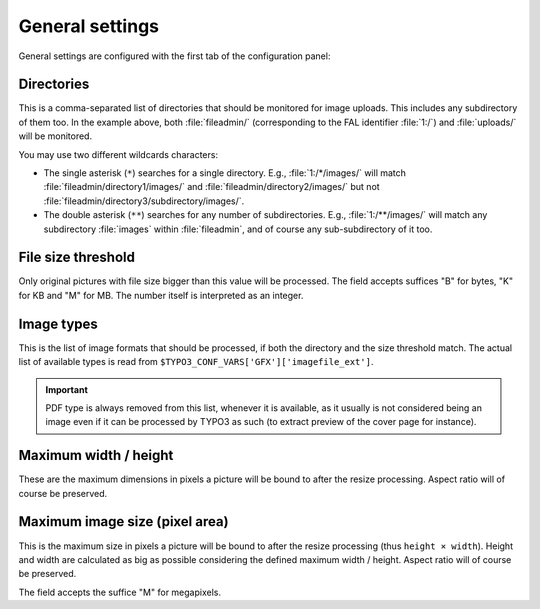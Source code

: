 ﻿.. include:: ../../Includes.rst.txt
.. _general-settings:

General settings
----------------

General settings are configured with the first tab of the configuration panel:

.. figure:: ../../Images/general-configuration.png
   :alt: Overview of the general configuration panel


.. _general-settings-directories:

Directories
^^^^^^^^^^^

This is a comma-separated list of directories that should be monitored for image
uploads. This includes any subdirectory of them too. In the example above, both
:file:`fileadmin/` (corresponding to the FAL identifier :file:`1:/`) and
:file:`uploads/` will be monitored.

You may use two different wildcards characters:

- The single asterisk (``*``) searches for a single directory. E.g.,
  :file:`1:/*/images/` will match :file:`fileadmin/directory1/images/` and
  :file:`fileadmin/directory2/images/` but not
  :file:`fileadmin/directory3/subdirectory/images/`.

- The double asterisk (``**``) searches for any number of subdirectories. E.g.,
  :file:`1:/**/images/` will match any subdirectory :file:`images` within
  :file:`fileadmin`, and of course any sub-subdirectory of it too.


.. _general-settings-size-threshold:

File size threshold
^^^^^^^^^^^^^^^^^^^

Only original pictures with file size bigger than this value will be processed.
The field accepts suffices "B" for bytes, "K" for KB and "M" for MB. The number
itself is interpreted as an integer.


.. _general-settings-image-types:

Image types
^^^^^^^^^^^

This is the list of image formats that should be processed, if both the
directory and the size threshold match. The actual list of available types is
read from ``$TYPO3_CONF_VARS['GFX']['imagefile_ext']``.

.. important::
   PDF type is always removed from this list, whenever it is available, as it
   usually is not considered being an image even if it can be processed by TYPO3
   as such (to extract preview of the cover page for instance).


.. _general-settings-maximum-wh:

Maximum width / height
^^^^^^^^^^^^^^^^^^^^^^

These are the maximum dimensions in pixels a picture will be bound to after the
resize processing. Aspect ratio will of course be preserved.

Maximum image size (pixel area)
^^^^^^^^^^^^^^^^^^^^^^^^^^^^^^^

This is the maximum size in pixels a picture will be bound to after the resize
processing (thus ``height × width``). Height and width are calculated as big as
possible considering the defined maximum width / height. Aspect ratio will of
course be preserved.

The field accepts the suffice "M" for megapixels.
